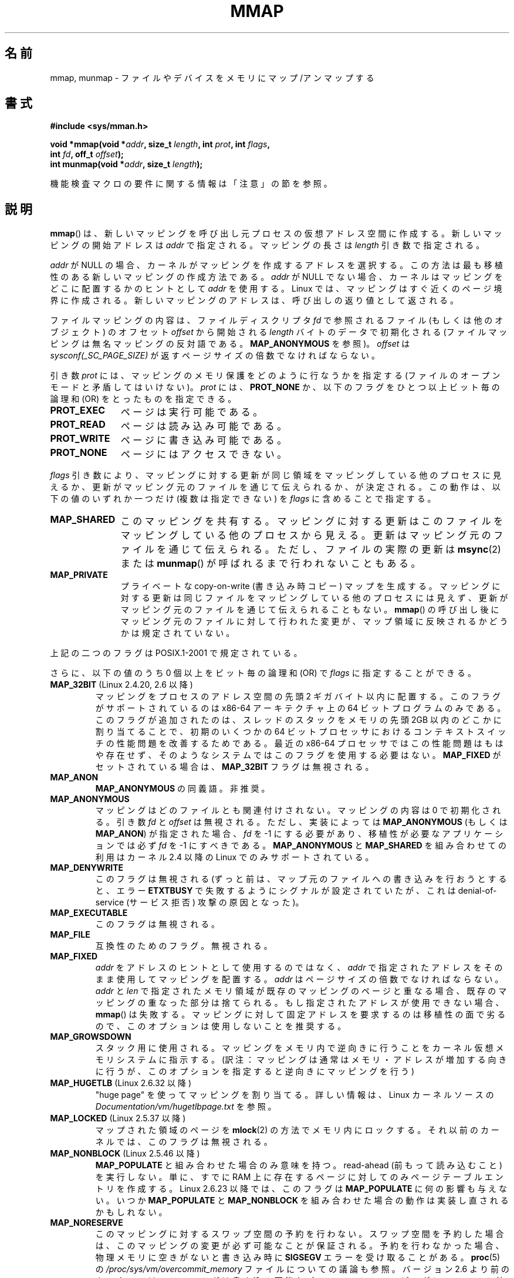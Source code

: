 .\" Copyright (C) 1996 Andries Brouwer <aeb@cwi.nl>
.\" and Copyright (C) 2006, 2007 Michael Kerrisk <mtk.manpages@gmail.com>
.\"
.\" %%%LICENSE_START(VERBATIM)
.\" Permission is granted to make and distribute verbatim copies of this
.\" manual provided the copyright notice and this permission notice are
.\" preserved on all copies.
.\"
.\" Permission is granted to copy and distribute modified versions of this
.\" manual under the conditions for verbatim copying, provided that the
.\" entire resulting derived work is distributed under the terms of a
.\" permission notice identical to this one.
.\"
.\" Since the Linux kernel and libraries are constantly changing, this
.\" manual page may be incorrect or out-of-date.  The author(s) assume no
.\" responsibility for errors or omissions, or for damages resulting from
.\" the use of the information contained herein.  The author(s) may not
.\" have taken the same level of care in the production of this manual,
.\" which is licensed free of charge, as they might when working
.\" professionally.
.\"
.\" Formatted or processed versions of this manual, if unaccompanied by
.\" the source, must acknowledge the copyright and authors of this work.
.\" %%%LICENSE_END
.\"
.\" Modified 1997-01-31 by Eric S. Raymond <esr@thyrsus.com>
.\" Modified 2000-03-25 by Jim Van Zandt <jrv@vanzandt.mv.com>
.\" Modified 2001-10-04 by John Levon <moz@compsoc.man.ac.uk>
.\" Modified 2003-02-02 by Andi Kleen <ak@muc.de>
.\" Modified 2003-05-21 by Michael Kerrisk <mtk.manpages@gmail.com>
.\"	MAP_LOCKED works from 2.5.37
.\" Modified 2004-06-17 by Michael Kerrisk <mtk.manpages@gmail.com>
.\" Modified 2004-09-11 by aeb
.\" Modified 2004-12-08, from Eric Estievenart <eric.estievenart@free.fr>
.\" Modified 2004-12-08, mtk, formatting tidy-ups
.\" Modified 2006-12-04, mtk, various parts rewritten
.\" 2007-07-10, mtk, Added an example program.
.\" 2008-11-18, mtk, document MAP_STACK
.\"
.\"*******************************************************************
.\"
.\" This file was generated with po4a. Translate the source file.
.\"
.\"*******************************************************************
.\"
.\" Japanese Version Copyright (c) 1997-2000 SUTO, Mitsuaki and NAKANO Takeo
.\"         all rights reserved.
.\" Translated 1997-06-26, SUTO, Mitsuaki <suto@av.crl.sony.co.jp>
.\" Updated & Modified 1999-03-01, NAKANO Takeo <nakano@apm.seikei.ac.jp>
.\" Updated 2000-10-12, Nakano Takeo
.\" Updated 2001-08-16, Nakano Takeo
.\" Updated 2001-11-11, Akihiro MOTOKI <amotoki@dd.iij4u.or.jp>
.\" Updated 2002-08-13, Akihiro MOTOKI
.\" Updated 2003-07- 2, Akihiro MOTOKI
.\" Updated 2003-09-14, Akihiro MOTOKI
.\" Updated & Modified 2004-12-28, Yuichi SATO <ysato444@yahoo.co.jp>
.\" Updated 2005-09-06, Akihiro MOTOKI
.\" Updated 2005-10-05, Akihiro MOTOKI
.\" Updated 2006-07-23, Akihiro MOTOKI, LDP v2.36
.\" Updated 2007-01-07, Akihiro MOTOKI, LDP v2.43
.\" Updated 2007-05-04, Akihiro MOTOKI, LDP v2.46
.\" Updated 2007-09-03, Akihiro MOTOKI, LDP v2.64
.\" Updated 2008-08-05, Akihiro MOTOKI, LDP v3.05
.\" Updated 2008-09-02, Akihiro MOTOKI, LDP v3.08
.\" Updated 2008-12-24, Akihiro MOTOKI, LDP v3.15
.\" Updated 2010-04-18, Akihiro MOTOKI, LDP v3.24
.\" Updated 2012-05-01, Akihiro MOTOKI <amotoki@gmail.com>
.\" Updated 2013-05-01, Akihiro MOTOKI <amotoki@gmail.com>
.\" Updated 2013-05-07, Akihiro MOTOKI <amotoki@gmail.com>
.\"
.TH MMAP 2 2013\-04\-17 Linux "Linux Programmer's Manual"
.SH 名前
mmap, munmap \- ファイルやデバイスをメモリにマップ/アンマップする
.SH 書式
.nf
\fB#include <sys/mman.h>\fP
.sp
\fBvoid *mmap(void *\fP\fIaddr\fP\fB, size_t \fP\fIlength\fP\fB, int \fP\fIprot\fP\fB, int \fP\fIflags\fP\fB,\fP
\fB           int \fP\fIfd\fP\fB, off_t \fP\fIoffset\fP\fB);\fP
\fBint munmap(void *\fP\fIaddr\fP\fB, size_t \fP\fIlength\fP\fB);\fP
.fi

機能検査マクロの要件に関する情報は「注意」の節を参照。
.SH 説明
\fBmmap\fP()  は、新しいマッピングを呼び出し元プロセスの仮想アドレス空間に作成する。 新しいマッピングの開始アドレスは \fIaddr\fP
で指定される。マッピングの長さは \fIlength\fP 引き数で指定される。

.\" Before Linux 2.6.24, the address was rounded up to the next page
.\" boundary; since 2.6.24, it is rounded down!
\fIaddr\fP が NULL の場合、カーネルがマッピングを作成するアドレスを選択する。 この方法は最も移植性のある新しいマッピングの作成方法である。
\fIaddr\fP が NULL でない場合、カーネルはマッピングをどこに配置するかのヒントとして \fIaddr\fP を使用する。Linux
では、マッピングはすぐ近くのページ境界に作成される。 新しいマッピングのアドレスは、呼び出しの返り値として返される。

ファイルマッピングの内容は、 ファイルディスクリプタ \fIfd\fP で参照されるファイル (もしくは他のオブジェクト) のオフセット \fIoffset\fP
から開始される \fIlength\fP バイトのデータで初期化される (ファイルマッピングは無名マッピングの反対語である。 \fBMAP_ANONYMOUS\fP
を参照)。 \fIoffset\fP は \fIsysconf(_SC_PAGE_SIZE)\fP が返すページサイズの倍数でなければならない。
.LP
引き数 \fIprot\fP には、マッピングのメモリ保護をどのように行なうかを指定する (ファイルのオープンモードと矛盾してはいけない)。 \fIprot\fP
には、 \fBPROT_NONE\fP か、以下のフラグをひとつ以上ビット毎の論理和 (OR) をとったものを 指定できる。
.TP  1.1i
\fBPROT_EXEC\fP
ページは実行可能である。
.TP 
\fBPROT_READ\fP
ページは読み込み可能である。
.TP 
\fBPROT_WRITE\fP
ページに書き込み可能である。
.TP 
\fBPROT_NONE\fP
ページにはアクセスできない。
.LP
\fIflags\fP 引き数により、マッピングに対する更新が同じ領域をマッピングしている 他のプロセスに見えるか、更新がマッピング元のファイルを通じて
伝えられるか、が決定される。この動作は、以下の値のいずれか一つだけ (複数は指定できない) を \fIflags\fP に含めることで指定する。
.TP  1.1i
\fBMAP_SHARED\fP
このマッピングを共有する。 マッピングに対する更新はこのファイルをマッピングしている他のプロセス
から見える。更新はマッピング元のファイルを通じて伝えられる。 ただし、ファイルの実際の更新は \fBmsync\fP(2)  または \fBmunmap\fP()
が呼ばれるまで行われないこともある。
.TP 
\fBMAP_PRIVATE\fP
プライベートな copy\-on\-write (書き込み時コピー) マップを生成する。
マッピングに対する更新は同じファイルをマッピングしている他のプロセス には見えず、更新がマッピング元のファイルを通じて伝えられることもない。
\fBmmap\fP()  の呼び出し後にマッピング元のファイルに対して行われた変更が、 マップ領域に反映されるかどうかは規定されていない。
.LP
上記の二つのフラグは POSIX.1\-2001 で規定されている。

さらに、以下の値のうち 0 個以上をビット毎の論理和 (OR) で \fIflags\fP に指定することができる。
.TP 
\fBMAP_32BIT\fP (Linux 2.4.20, 2.6 以降)
.\" See http://lwn.net/Articles/294642 "Tangled up in threads", 19 Aug 08
マッピングをプロセスのアドレス空間の先頭 2 ギガバイト以内に配置する。 このフラグがサポートされているのは x86\-64 アーキテクチャ上の 64
ビットプログラムのみである。 このフラグが追加されたのは、スレッドのスタックをメモリの先頭 2GB 以内の どこかに割り当てることで、初期のいくつかの
64 ビットプロセッサにおける コンテキストスイッチの性能問題を改善するためである。 最近の x86\-64 プロセッサではこの性能問題はもはや存在せず、
そのようなシステムではこのフラグを使用する必要はない。 \fBMAP_FIXED\fP がセットされている場合は、 \fBMAP_32BIT\fP
フラグは無視される。
.TP 
\fBMAP_ANON\fP
\fBMAP_ANONYMOUS\fP の同義語。非推奨。
.TP 
\fBMAP_ANONYMOUS\fP
マッピングはどのファイルとも関連付けされない。 マッピングの内容は 0 で初期化される。 引き数 \fIfd\fP と \fIoffset\fP は無視される。
ただし、実装によっては \fBMAP_ANONYMOUS\fP (もしくは \fBMAP_ANON\fP)  が指定された場合、 \fIfd\fP を \-1
にする必要があり、 移植性が必要なアプリケーションでは必ず \fIfd\fP を \-1 にすべきである。 \fBMAP_ANONYMOUS\fP と
\fBMAP_SHARED\fP を組み合わせての利用は カーネル 2.4 以降の Linux でのみサポートされている。
.TP 
\fBMAP_DENYWRITE\fP
.\" Introduced in 1.1.36, removed in 1.3.24.
このフラグは無視される (ずっと前は、マップ元のファイルへの書き込みを行おうとすると、エラー \fBETXTBUSY\fP
で失敗するようにシグナルが設定されていたが、これは denial\-of\-service (サービス拒否) 攻撃の原因となった)。
.TP 
\fBMAP_EXECUTABLE\fP
.\" Introduced in 1.1.38, removed in 1.3.24. Flag tested in proc_follow_link.
.\" (Long ago, it signaled that the underlying file is an executable.
.\" However, that information was not really used anywhere.)
.\" Linus talked about DOS related to MAP_EXECUTABLE, but he was thinking of
.\" MAP_DENYWRITE?
このフラグは無視される。
.TP 
\fBMAP_FILE\fP
.\" On some systems, this was required as the opposite of
.\" MAP_ANONYMOUS -- mtk, 1 May 2007
互換性のためのフラグ。無視される。
.TP 
\fBMAP_FIXED\fP
\fIaddr\fP をアドレスのヒントとして使用するのではなく、 \fIaddr\fP で指定されたアドレスをそのまま使用してマッピングを配置する。
\fIaddr\fP はページサイズの倍数でなければならない。 \fIaddr\fP と \fIlen\fP
で指定されたメモリ領域が既存のマッピングのページと重なる場合、 既存のマッピングの重なった部分は捨てられる。 もし指定されたアドレスが使用できない場合、
\fBmmap\fP()  は失敗する。 マッピングに対して固定アドレスを要求するのは移植性の面で劣るので、 このオプションは使用しないことを推奨する。
.TP 
\fBMAP_GROWSDOWN\fP
スタック用に使用される。マッピングをメモリ内で逆向きに行うことを カーネル仮想メモリシステムに指示する。
(訳注：マッピングは通常はメモリ・アドレスが増加する向きに行うが、 このオプションを指定すると逆向きにマッピングを行う)
.TP 
\fBMAP_HUGETLB\fP (Linux 2.6.32 以降)
"huge page" を使ってマッピングを割り当てる。詳しい情報は、Linux カーネルソースの
\fIDocumentation/vm/hugetlbpage.txt\fP を参照。
.TP 
\fBMAP_LOCKED\fP (Linux 2.5.37 以降)
.\" If set, the mapped pages will not be swapped out.
マップされた領域のページを \fBmlock\fP(2)  の方法でメモリ内にロックする。 それ以前のカーネルでは、このフラグは無視される。
.TP 
\fBMAP_NONBLOCK\fP (Linux 2.5.46 以降)
\fBMAP_POPULATE\fP と組み合わせた場合のみ意味を持つ。 read\-ahead (前もって読み込むこと) を実行しない。 単に、すでに RAM
上に存在するページに対してのみページテーブルエントリを作成する。 Linux 2.6.23 以降では、このフラグは \fBMAP_POPULATE\fP
に何の影響も与えない。 いつか \fBMAP_POPULATE\fP と \fBMAP_NONBLOCK\fP
を組み合わせた場合の動作は実装し直されるかもしれない。
.TP 
\fBMAP_NORESERVE\fP
このマッピングに対するスワップ空間の予約を行わない。 スワップ空間を予約した場合は、このマッピングの変更が必ず可能なことが
保証される。予約を行わなかった場合、物理メモリに空きがないと 書き込み時に \fBSIGSEGV\fP エラーを受け取ることがある。 \fBproc\fP(5)
の \fI/proc/sys/vm/overcommit_memory\fP ファイルについての議論も参照。 バージョン 2.6
より前のカーネルでは、このフラグは書き込み可能な プライベート・マッピングについてのみ効果があった。
.TP 
\fBMAP_POPULATE\fP (Linux 2.5.46 以降)
マッピング用のページテーブルを配置 (populate) する ファイルマッピングの場合には、これによりファイルが先読み (read\-ahead)
が行われる。この以後は、マッピングに対するアクセスがページフォールトで ブロックされることがなくなる。 Linux 2.6.23
以降でのみプライベート・マッピングについて \fBMAP_POPULATE\fP がサポートされている。
.TP 
\fBMAP_STACK\fP (Linux 2.6.27 以降)
.\" See http://lwn.net/Articles/294642 "Tangled up in threads", 19 Aug 08
.\" commit cd98a04a59e2f94fa64d5bf1e26498d27427d5e7
.\" http://thread.gmane.org/gmane.linux.kernel/720412
.\" "pthread_create() slow for many threads; also time to revisit 64b
.\"  context switch optimization?"
プロセスやスレッドのスタックに適したアドレスにマッピングを割り当てる。 現在のところ、このフラグは何もしないが、 glibc
のスレッド実装では使用されている。 これは、いくつかのアーキテクチャではスタックの割り当てに関して特別な扱い が必要な場合に、glibc
にそのサポートを後で透過的に実装できるようにする ためである。
.TP 
\fBMAP_UNINITIALIZED\fP (Linux 2.6.33 以降)
無名ページ (anonymous page) のクリアを行わない。このフラグは組み込みデバイス
での性能向上を目的に作られてものである。カーネルの設定で
\fBCONFIG_MMAP_ALLOW_UNINITIALIZED\fP オプションが有効になっている場合のみ、
このフラグは効果を持つ。
セキュリティ面の考慮から、このオプションは通常組み込みデバイス (すなわち、
ユーザメモリの内容を完全に制御化におけるデバイス) においてのみ有効にされる。
.LP
上記のフラグの中では、 \fBMAP_FIXED\fP だけが POSIX.1\-2001 で規定されている。 しかしながら、ほとんどのシステムで
\fBMAP_ANONYMOUS\fP (またはその同義語である \fBMAP_ANON\fP)  もサポートされている。
.LP
いくつかのシステムでは、上記以外にフラグとして \fBMAP_AUTOGROW\fP, \fBMAP_AUTORESRV\fP, \fBMAP_COPY\fP,
\fBMAP_LOCAL\fP が規定されている。
.LP
\fBmmap\fP()  によってマップされたメモリの属性は \fBfork\fP(2)  の際に継承される。
.LP
ファイルはページサイズの整数倍の領域にマップされる。サイズがページサイズの 整数倍でないファイルの場合、マップ時に残りの領域は 0
で埋められ、この領域へ 書きこみを行ってもファイルに書き出されることはない。マッピングを行った元
ファイルのサイズを変更した場合、元ファイルの追加されたり削除された領域に対応 するマップされたページに対してどのような影響があるかは規定されていない。
.SS munmap()
システムコール \fBmunmap\fP()  は指定されたアドレス範囲のマップを消去し、 これ以降のその範囲内へのメモリ参照は不正となる。
この領域は、プロセスが終了したときにも自動的にアンマップされる。 一方、ファイル記述子をクローズしても、この領域はアンマップされない。
.LP
\fIaddr\fP アドレスはページサイズの整数倍でなければならない。指定された範囲の一部分を
含む全てのページはアンマップされ、これ以降にこれらのページへの参照があると \fBSIGSEGV\fP が発生する。
指定した範囲内にマップされたページが一つも含まれていない場合でも エラーにならない。
.SS ファイルと関連付けられたマッピングに対するタイムスタンプの更新
ファイルと関連付けられたマッピングの場合、マッピングされたファイルの \fIst_atime\fP フィールドは、 \fBmmap\fP()  されてからアンマップ
(unmap) されるまでの間に更新されることがある。 それまでに更新が行われていなければ、マップされたページへの最初の参照があった 際に更新される。
.LP
\fBPROT_WRITE\fP と \fBMAP_SHARED\fP の両方を指定してマップされたファイルの場合、書き込みがあると、 \fIst_ctime\fP と
\fIst_mtime\fP の両フィールドは、マップされた領域への書き込みより後で、 \fBMS_SYNC\fP または \fBMS_ASYNC\fP フラグを指定して
\fBmsync\fP(2)  が呼ばれる前までに更新される。
.SH 返り値
\fBmmap\fP()  は成功するとマップされた領域へのポインタを返す。 失敗すると値 \fBMAP_FAILED\fP (つまり \fI(void\ *)\ \-1\fP)  を返し、 \fIerrno\fP がエラーの内容にしたがってセットされる。 \fBmunmap\fP()  は成功すると 0 を返す。失敗すると \-1
を返し、 \fIerrno\fP がセットされる (多くの場合 \fBEINVAL\fP になるだろう)。
.SH エラー
.TP 
\fBEACCES\fP
以下のいずれかの場合。 ファイル記述子の参照先が通常のファイルではない (non\-regular file) 。 \fBMAP_PRIVATE\fP
を要求したが \fIfd\fP は読み込み用にオープンされていない。 \fBMAP_SHARED\fP を要求して \fBPROT_WRITE\fP をセットしたが
\fIfd\fP は読み書きモード (\fBO_RDWR\fP)  でオープンされていない、 \fBPROT_WRITE\fP をセットしたが、ファイルは追加
(append) 専用である。
.TP 
\fBEAGAIN\fP
ファイルがロックされている。またはロックされているメモリが多すぎる (\fBsetrlimit\fP(2)  を参照)。
.TP 
\fBEBADF\fP
\fIfd\fP が有効なファイル記述子 (file descriptor) ではない (かつ \fBMAP_ANONYMOUS\fP がセットされていない)。
.TP 
\fBEINVAL\fP
\fIaddr\fP か \fIlength\fP か \fIoffset\fP が適切でない (例えば、大きすぎるとか、ページ境界にアラインメントされていない)。
.TP 
\fBEINVAL\fP
(Linux 2.6.12 以降)  \fIlength\fP が 0 であった。
.TP 
\fBEINVAL\fP
\fIflags\fP に \fBMAP_PRIVATE\fP と \fBMAP_SHARED\fP のどちらも含まれていなかった、もしくは その両方が含まれていた。
.TP 
\fBENFILE\fP
.\" This is for shared anonymous segments
.\" [2.6.7] shmem_zero_setup()-->shmem_file_setup()-->get_empty_filp()
.\" .TP
.\" .B ENOEXEC
.\" A file could not be mapped for reading.
システム全体でオープンされているファイルの総数が上限に達した。
.TP 
\fBENODEV\fP
指定されたファイルが置かれているファイルシステムがメモリマッピングをサポート していない。
.TP 
\fBENOMEM\fP
メモリに空きがない、または処理中のプロセスのマッピング数が最大数を超過した。
.TP 
\fBEPERM\fP
.\" (Since 2.4.25 / 2.6.0.)
\fIprot\fP 引き数は \fBPROT_EXEC\fP を行うように指定されているが、 no\-exec でマウントされたファイルシステム上のファイルに
マップ領域が対応している。
.TP 
\fBETXTBSY\fP
\fBMAP_DENYWRITE\fP がセットされているが \fIfd\fP で指定されているオブジェクトは書き込み用に開かれている。
.TP 
\fBEOVERFLOW\fP
32 ビットアーキテクチャで large file 拡張を使っている場合 (つまり 64 ビットの \fIoff_t\fP を使う場合)、 \fIlength\fP
で使うページ数と \fIoffset\fP で使うページ数を足した値は \fIunsigned long\fP (32 ビット) を超えてしまう
(オーバーフローしてしまう) 場合がある。
.LP
マップ領域を利用する際に、以下のシグナルが発生することがある:
.TP 
\fBSIGSEGV\fP
読み込み専用で mmap された領域へ書き込みを行おうとした。
.TP 
\fBSIGBUS\fP
バッファのうち、ファイルに関連づけられていない部分 (例えばファイル末尾を越えた部分など。これには
他のプロセスがファイルを切り詰めた場合なども含まれる)  にアクセスしようとした。
.SH 準拠
.\" SVr4 documents additional error codes ENXIO and ENODEV.
.\" SUSv2 documents additional error codes EMFILE and EOVERFLOW.
SVr4, 4.4BSD, POSIX.1\-2001.
.SH 可用性
.\" POSIX.1-2001: It shall be defined to -1 or 0 or 200112L.
.\" -1: unavailable, 0: ask using sysconf().
.\" glibc defines it to 1.
\fBmmap\fP(), \fBmsync\fP(2)  \fBmunmap\fP()  が利用可能な POSIX システムでは、
\fB_POSIX_MAPPED_FILES\fP は <unistd.h> で 0 より大きな値に定義される (\fBsysconf\fP(3)
も参照のこと)。
.SH 注意
.\" Since around glibc 2.1/2.2, depending on the platform.
このページでは glibc の \fBmmap\fP() のラッパー関数が提供するインターフェースに
ついて説明している。元々は、この関数は同じ名前のシステムコールを起動していた。
カーネル 2.4 以降、このシステムコールは \fBmmap2\fP(2) に取って代わられ、現在
では、 glibc の \fBmmap\fP() のラッパー関数は \fIoffset\fP を適切に調整してから
\fBmmap2\fP(2) を起動する。

(i386 などの) いくつかのアーキテクチャでは、 \fBPROT_WRITE\fP をセットすると、暗黙のうちに \fBPROT_READ\fP
がセットされる。 \fBPROT_READ\fP をセットした際に暗黙のうちに \fBPROT_EXEC\fP がセットされるかどうかは、アーキテクチャ依存である。
移植性を考慮したプログラムでは、 新規にマップした領域でコードを実行したい場合は、常に \fBPROT_EXEC\fP をセットすべきである。

マッピングを作成する移植性のある方法は、 \fIaddr\fP に 0 (NULL) を指定し、 \fIflags\fP から \fBMAP_FIXED\fP
を外すことである。 この場合、システムがマッピング用のアドレスの選択を行う。 アドレスは既存のマッピングと衝突しないように、 かつ 0
にならないように選択される。 \fBMAP_FIXED\fP フラグが指定され、かつ \fIaddr\fP が 0 (NULL)
の場合には、マップされるアドレスが 0 (NULL) になる。

特定の \fIflags\fP 定数は \fB_BSD_SOURCE\fP か \fB_SVID_SOURCE\fP のいずれかが定義された場合にのみ定義される。
(\fB_GNU_SOURCE\fP も定義されている必要がある。これらのフラグはすべて Linux 固有のものなので、 特に \fB_GNU_SOURCE\fP
を必要とする点はもっと論理的に決められるべきであった。) 関係するフラグは \fBMAP_32BIT\fP, \fBMAP_ANONYMOUS\fP
(とその同義語の \fBMAP_ANON\fP), \fBMAP_DENYWRITE\fP, \fBMAP_EXECUTABLE\fP, \fBMAP_FILE\fP,
\fBMAP_GROWSDOWN\fP, \fBMAP_HUGETLB\fP, \fBMAP_LOCKED\fP, \fBMAP_NONBLOCK\fP,
\fBMAP_NORESERVE\fP, \fBMAP_POPULATE\fP, \fBMAP_STACK\fP である。
.SH バグ
Linux においては、上記の \fBMAP_NORESERVE\fP で述べられているような保証はない。
デフォルトでは、システムがメモリを使い切った場合には、 どのプロセスがいつ強制終了されるか分からないからである。

2.6.7 より前のカーネルでは、 \fIprot\fP に \fBPROT_NONE\fP が指定された場合にのみ、 \fBMAP_POPULATE\fP
フラグが効力を持つ。

SUSv3 では、 \fIlength\fP が 0 の場合、 \fBmmap\fP()  は失敗すると規定されている。しかしながら、2.6.12
より前のカーネルでは、 この場合に \fBmmap\fP()  は成功していた (マッピングは作成されず、 \fIaddr\fP が返されていた)。 カーネル
2.6.12 以降では、 \fBmmap\fP()  はエラー \fBEINVAL\fP で失敗する。

POSIX では、 システムはオブジェクト末尾の部分ページを常に 0 で埋め、 末尾より後ろのオブジェクトを決して変更してはならない、と規定している。
Linux では、 オブジェクト末尾より後ろの部分ページにデータを書き込んだ場合、
そのファイルをクローズしてアンマップした後であってもページキャッシュにデータが残り続け、 データがファイル自体に書き込まれていなくても、
それ以降のマッピングで変更された内容が見える可能性がある。 いくつかの場合では、 アンマップを行う前に \fBmsync\fP(2) を呼び出すことで、
この状況を修正することができる。 しかし、 これは tmpfs では機能しない (例えば、 \fBshm_overview\fP(7) で説明されている
POSIX 共有メモリインターフェースを使った場合)。
.SH 例
.\" FIXME . Add an example here that uses an anonymous shared region for
.\" IPC between parent and child.
.PP
以下のプログラムは、一番目のコマンドライン引き数で指定された ファイルの一部を標準出力に表示する。
表示する範囲は、二番目、三番目のコマンドライン引き数で渡される オフセットと長さで指定される。
このプログラムは、指定されたファイルの必要なページのメモリ・ マッピングを作成し、 \fBwrite\fP(2)  を使って所望のバイトを出力する。
.nf

#include <sys/mman.h>
#include <sys/stat.h>
#include <fcntl.h>
#include <stdio.h>
#include <stdlib.h>
#include <unistd.h>

#define handle_error(msg) \e
    do { perror(msg); exit(EXIT_FAILURE); } while (0)

int
main(int argc, char *argv[])
{
    char *addr;
    int fd;
    struct stat sb;
    off_t offset, pa_offset;
    size_t length;
    ssize_t s;

    if (argc < 3 || argc > 4) {
        fprintf(stderr, "%s file offset [length]\en", argv[0]);
        exit(EXIT_FAILURE);
    }

    fd = open(argv[1], O_RDONLY);
    if (fd == \-1)
        handle_error("open");

    if (fstat(fd, &sb) == \-1)           /* To obtain file size */
        handle_error("fstat");

    offset = atoi(argv[2]);
    pa_offset = offset & ~(sysconf(_SC_PAGE_SIZE) \- 1);
        /* offset for mmap() must be page aligned */

    if (offset >= sb.st_size) {
        fprintf(stderr, "offset is past end of file\en");
        exit(EXIT_FAILURE);
    }

    if (argc == 4) {
        length = atoi(argv[3]);
        if (offset + length > sb.st_size)
            length = sb.st_size \- offset;
                /* Can\(aqt display bytes past end of file */

    } else {    /* No length arg ==> display to end of file */
        length = sb.st_size \- offset;
    }

    addr = mmap(NULL, length + offset \- pa_offset, PROT_READ,
                MAP_PRIVATE, fd, pa_offset);
    if (addr == MAP_FAILED)
        handle_error("mmap");

    s = write(STDOUT_FILENO, addr + offset \- pa_offset, length);
    if (s != length) {
        if (s == \-1)
            handle_error("write");

        fprintf(stderr, "partial write");
        exit(EXIT_FAILURE);
    }

    exit(EXIT_SUCCESS);
}
.fi
.SH 関連項目
\fBgetpagesize\fP(2), \fBmincore\fP(2), \fBmlock\fP(2), \fBmmap2\fP(2), \fBmprotect\fP(2),
\fBmremap\fP(2), \fBmsync\fP(2), \fBremap_file_pages\fP(2), \fBsetrlimit\fP(2),
\fBshmat\fP(2), \fBshm_open\fP(3), \fBshm_overview\fP(7)

\fBproc\fP(5) の \fI/proc/[pid]/maps\fP, \fI/proc/[pid]/map_files\fP,
\fI/proc/[pid]/smaps\fP の説明。

.\"
.\" Repeat after me: private read-only mappings are 100% equivalent to
.\" shared read-only mappings. No ifs, buts, or maybes. -- Linus
B.O. Gallmeister, POSIX.4, O'Reilly, pp. 128\-129 and 389\-391.
.SH この文書について
この man ページは Linux \fIman\-pages\fP プロジェクトのリリース 3.54 の一部
である。プロジェクトの説明とバグ報告に関する情報は
http://www.kernel.org/doc/man\-pages/ に書かれている。
